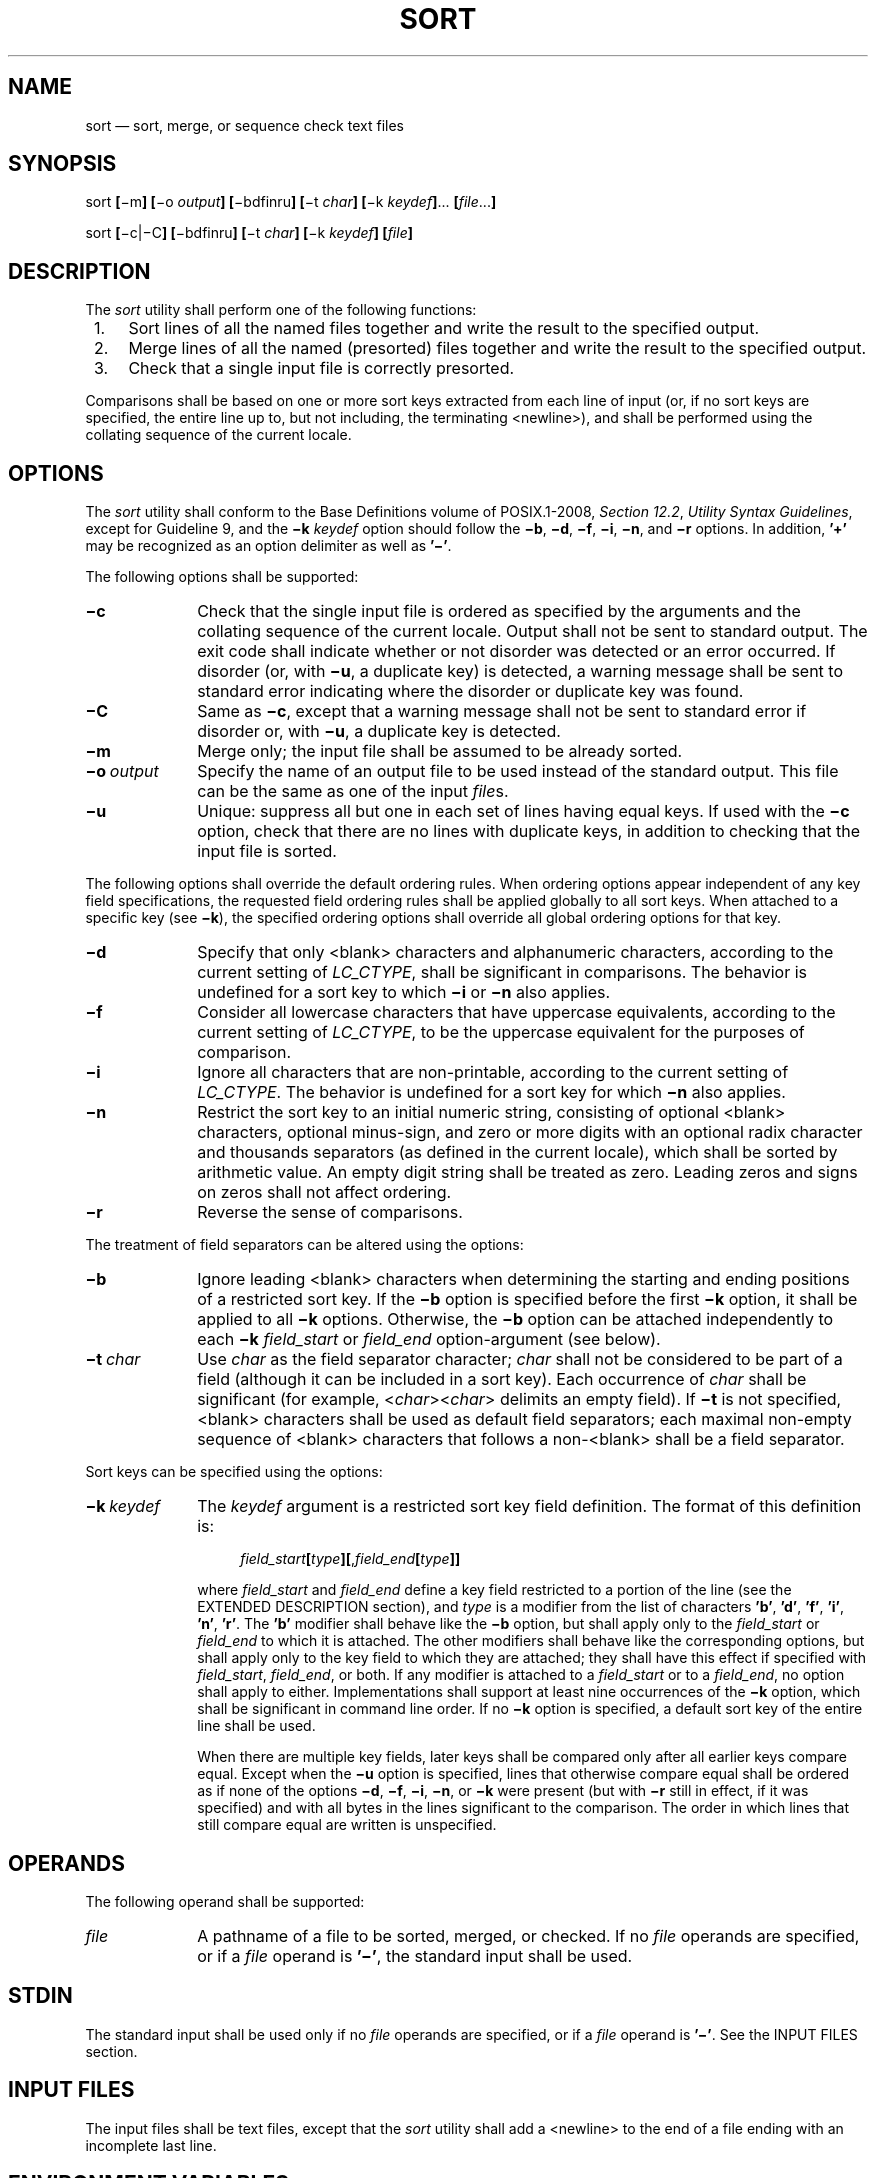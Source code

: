 '\" et
.TH SORT "1" 2013 "IEEE/The Open Group" "POSIX Programmer's Manual"

.SH NAME
sort
\(em sort, merge, or sequence check text files
.SH SYNOPSIS
.LP
.nf
sort \fB[\fR\(mim\fB] [\fR\(mio \fIoutput\fB] [\fR\(mibdfinru\fB] [\fR\(mit \fIchar\fB] [\fR\(mik \fIkeydef\fB]\fR... \fB[\fIfile\fR...\fB]\fR
.P
sort \fB[\fR\(mic|\(miC\fB] [\fR\(mibdfinru\fB] [\fR\(mit \fIchar\fB] [\fR\(mik \fIkeydef\fB] [\fIfile\fB]\fR
.fi
.SH DESCRIPTION
The
.IR sort
utility shall perform one of the following functions:
.IP " 1." 4
Sort lines of all the named files together and write the result to
the specified output.
.IP " 2." 4
Merge lines of all the named (presorted) files together and write the
result to the specified output.
.IP " 3." 4
Check that a single input file is correctly presorted.
.P
Comparisons shall be based on one or more sort keys extracted from each
line of input (or, if no sort keys are specified, the entire line up
to, but not including, the terminating
<newline>),
and shall be performed using the collating sequence of the current
locale.
.SH OPTIONS
The
.IR sort
utility shall conform to the Base Definitions volume of POSIX.1\(hy2008,
.IR "Section 12.2" ", " "Utility Syntax Guidelines",
except for Guideline 9, and the
.BR \(mik
.IR keydef
option should follow the
.BR \(mib ,
.BR \(mid ,
.BR \(mif ,
.BR \(mii ,
.BR \(min ,
and
.BR \(mir
options. In addition,
.BR '\(pl' 
may be recognized as an option delimiter as well as
.BR '\(mi' .
.P
The following options shall be supported:
.IP "\fB\(mic\fP" 10
Check that the single input file is ordered as specified by the
arguments and the collating sequence of the current locale. Output
shall not be sent to standard output. The exit code shall indicate
whether or not disorder was detected or an error occurred. If
disorder (or, with
.BR \(miu ,
a duplicate key) is detected, a warning message shall be sent to
standard error indicating where the disorder or duplicate key
was found.
.IP "\fB\(miC\fP" 10
Same as
.BR \(mic ,
except that a warning message shall not be sent to standard error
if disorder or, with
.BR \(miu ,
a duplicate key is detected.
.IP "\fB\(mim\fP" 10
Merge only; the input file shall be assumed to be already sorted.
.IP "\fB\(mio\ \fIoutput\fR" 10
Specify the name of an output file to be used instead of the standard
output. This file can be the same as one of the input
.IR file s.
.IP "\fB\(miu\fP" 10
Unique: suppress all but one in each set of lines having equal keys.
If used with the
.BR \(mic
option, check that there are no lines with duplicate keys, in addition
to checking that the input file is sorted.
.P
The following options shall override the default ordering rules. When
ordering options appear independent of any key field specifications,
the requested field ordering rules shall be applied globally to all
sort keys. When attached to a specific key (see
.BR \(mik ),
the specified ordering options shall override all global ordering
options for that key.
.IP "\fB\(mid\fP" 10
Specify that only
<blank>
characters and alphanumeric characters, according to the current
setting of
.IR LC_CTYPE ,
shall be significant in comparisons. The behavior is undefined for a
sort key to which
.BR \(mii
or
.BR \(min
also applies.
.IP "\fB\(mif\fP" 10
Consider all lowercase characters that have uppercase equivalents,
according to the current setting of
.IR LC_CTYPE ,
to be the uppercase equivalent for the purposes of comparison.
.IP "\fB\(mii\fP" 10
Ignore all characters that are non-printable, according to the current
setting of
.IR LC_CTYPE .
The behavior is undefined for a sort key for which
.BR \(min
also applies.
.IP "\fB\(min\fP" 10
Restrict the sort key to an initial numeric string, consisting of
optional
<blank>
characters, optional minus-sign, and zero or more digits with an
optional radix character and thousands separators (as defined in the
current locale), which shall be sorted by arithmetic value. An empty
digit string shall be treated as zero. Leading zeros and signs on zeros
shall not affect ordering.
.IP "\fB\(mir\fP" 10
Reverse the sense of comparisons.
.P
The treatment of field separators can be altered using the options:
.IP "\fB\(mib\fP" 10
Ignore leading
<blank>
characters when determining the starting and ending positions of a
restricted sort key. If the
.BR \(mib
option is specified before the first
.BR \(mik
option, it shall be applied to all
.BR \(mik
options. Otherwise, the
.BR \(mib
option can be attached independently to each
.BR \(mik
.IR field_start
or
.IR field_end
option-argument (see below).
.IP "\fB\(mit\ \fIchar\fR" 10
Use
.IR char
as the field separator character;
.IR char
shall not be considered to be part of a field (although it can be
included in a sort key). Each occurrence of
.IR char
shall be significant (for example, <\fIchar\fR><\fIchar\fR> delimits an
empty field). If
.BR \(mit
is not specified,
<blank>
characters shall be used as default field separators; each maximal
non-empty sequence of
<blank>
characters that follows a non-\c
<blank>
shall be a field separator.
.P
Sort keys can be specified using the options:
.IP "\fB\(mik\ \fIkeydef\fR" 10
The
.IR keydef
argument is a restricted sort key field definition. The format of this
definition is:
.RS 10 
.sp
.RS 4
.nf
\fB
\fIfield_start\fB[\fItype\fB][\fR,\fIfield_end\fB[\fItype\fB]]\fR
.fi \fR
.P
.RE
.P
where
.IR field_start
and
.IR field_end
define a key field restricted to a portion of the line (see the
EXTENDED DESCRIPTION section), and
.IR type
is a modifier from the list of characters
.BR 'b' ,
.BR 'd' ,
.BR 'f' ,
.BR 'i' ,
.BR 'n' ,
.BR 'r' .
The
.BR 'b' 
modifier shall behave like the
.BR \(mib
option, but shall apply only to the
.IR field_start
or
.IR field_end
to which it is attached. The other modifiers shall behave like the
corresponding options, but shall apply only to the key field to which
they are attached; they shall have this effect if specified with
.IR field_start ,
.IR field_end ,
or both. If any modifier is attached to a
.IR field_start
or to a
.IR field_end ,
no option shall apply to either. Implementations shall support at
least nine occurrences of the
.BR \(mik
option, which shall be significant in command line order. If no
.BR \(mik
option is specified, a default sort key of the entire line shall be
used.
.P
When there are multiple key fields, later keys shall be compared only
after all earlier keys compare equal. Except when the
.BR \(miu
option is specified, lines that otherwise compare equal shall be
ordered as if none of the options
.BR \(mid ,
.BR \(mif ,
.BR \(mii ,
.BR \(min ,
or
.BR \(mik
were present (but with
.BR \(mir
still in effect, if it was specified) and with all bytes in the lines
significant to the comparison. The order in which lines that still
compare equal are written is unspecified.
.RE
.SH OPERANDS
The following operand shall be supported:
.IP "\fIfile\fR" 10
A pathname of a file to be sorted, merged, or checked. If no
.IR file
operands are specified, or if a
.IR file
operand is
.BR '\(mi' ,
the standard input shall be used.
.SH STDIN
The standard input shall be used only if no
.IR file
operands are specified, or if a
.IR file
operand is
.BR '\(mi' .
See the INPUT FILES section.
.SH "INPUT FILES"
The input files shall be text files, except that the
.IR sort
utility shall add a
<newline>
to the end of a file ending with an incomplete last line.
.SH "ENVIRONMENT VARIABLES"
The following environment variables shall affect the execution of
.IR sort :
.IP "\fILANG\fP" 10
Provide a default value for the internationalization variables that are
unset or null. (See the Base Definitions volume of POSIX.1\(hy2008,
.IR "Section 8.2" ", " "Internationalization Variables"
for the precedence of internationalization variables used to determine
the values of locale categories.)
.IP "\fILC_ALL\fP" 10
If set to a non-empty string value, override the values of all the
other internationalization variables.
.IP "\fILC_COLLATE\fP" 10
.br
Determine the locale for ordering rules.
.IP "\fILC_CTYPE\fP" 10
Determine the locale for the interpretation of sequences of bytes of
text data as characters (for example, single-byte as opposed to
multi-byte characters in arguments and input files) and the behavior of
character classification for the
.BR \(mib ,
.BR \(mid ,
.BR \(mif ,
.BR \(mii ,
and
.BR \(min
options.
.IP "\fILC_MESSAGES\fP" 10
.br
Determine the locale that should be used to affect the format and
contents of diagnostic messages written to standard error.
.IP "\fILC_NUMERIC\fP" 10
.br
Determine the locale for the definition of the radix character and
thousands separator for the
.BR \(min
option.
.IP "\fINLSPATH\fP" 10
Determine the location of message catalogs for the processing of
.IR LC_MESSAGES .
.SH "ASYNCHRONOUS EVENTS"
Default.
.SH STDOUT
Unless the
.BR \(mio
or
.BR \(mic
options are in effect, the standard output shall contain the sorted
input.
.SH STDERR
The standard error shall be used for diagnostic messages. When
.BR \(mic
is specified, if disorder is detected (or if
.BR \(miu
is also specified and a duplicate key is detected), a message shall
be written to the standard error which identifies the input line at
which disorder (or a duplicate key) was detected. A warning
message about correcting an incomplete last line of an input file
may be generated, but need not affect the final exit status.
.SH "OUTPUT FILES"
If the
.BR \(mio
option is in effect, the sorted input shall be written to the file
.IR output .
.SH "EXTENDED DESCRIPTION"
The notation:
.sp
.RS 4
.nf
\fB
\(mik \fIfield_start\fB[\fItype\fB][\fR,\fIfield_end\fB[\fItype\fB]]\fR
.fi \fR
.P
.RE
.P
shall define a key field that begins at
.IR field_start
and ends at
.IR field_end
inclusive, unless
.IR field_start
falls beyond the end of the line or after
.IR field_end ,
in which case the key field is empty. A missing
.IR field_end
shall mean the last character of the line.
.P
A field comprises a maximal sequence of non-separating characters and,
in the absence of option
.BR \(mit ,
any preceding field separator.
.P
The
.IR field_start
portion of the
.IR keydef
option-argument shall have the form:
.sp
.RS 4
.nf
\fB
\fIfield_number\fB[\fR.\fIfirst_character\fB]\fR
.fi \fR
.P
.RE
.P
Fields and characters within fields shall be numbered starting with 1.
The
.IR field_number
and
.IR first_character
pieces, interpreted as positive decimal integers, shall specify the
first character to be used as part of a sort key. If
.IR .first_character
is omitted, it shall refer to the first character of the field.
.P
The
.IR field_end
portion of the
.IR keydef
option-argument shall have the form:
.sp
.RS 4
.nf
\fB
\fIfield_number\fB[\fR.\fIlast_character\fB]\fR
.fi \fR
.P
.RE
.P
The
.IR field_number
shall be as described above for
.IR field_start.
The
.IR last_character
piece, interpreted as a non-negative decimal integer, shall specify the
last character to be used as part of the sort key. If
.IR last_character
evaluates to zero or
.IR .last_character
is omitted, it shall refer to the last character of the field specified
by
.IR field_number .
.P
If the
.BR \(mib
option or
.BR b
type modifier is in effect, characters within a field shall be counted
from the first non-\c
<blank>
in the field. (This shall apply separately to
.IR first_character
and
.IR last_character .)
.SH "EXIT STATUS"
The following exit values shall be returned:
.IP "\00" 6
All input files were output successfully, or
.BR \(mic
was specified and the input file was correctly sorted.
.IP "\01" 6
Under the
.BR \(mic
option, the file was not ordered as specified, or if the
.BR \(mic
and
.BR \(miu
options were both specified, two input lines were found with equal
keys.
.IP >1 6
An error occurred.
.SH "CONSEQUENCES OF ERRORS"
Default.
.LP
.IR "The following sections are informative."
.SH "APPLICATION USAGE"
The default value for
.BR \(mit ,
<blank>,
has different properties from, for example,
.BR \(mit \c
"<space>". If a line contains:
.sp
.RS 4
.nf
\fB
<space><space>foo
.fi \fR
.P
.RE
.P
the following treatment would occur with default separation as opposed
to specifically selecting a
<space>:
.TS
center box tab(@);
cB | cB | cB
n | l | l.
Field@Default@\(mit "<space>"
_
1@<space><space>foo@\fIempty\fP
2@\fIempty\fP@\fIempty\fP
3@\fIempty\fP@foo
.TE
.P
The leading field separator itself is included in a field when
.BR \(mit
is not used. For example, this command returns an exit status of zero,
meaning the input was already sorted:
.sp
.RS 4
.nf
\fB
sort \(mic \(mik 2 <<eof
y<tab>b
x<space>a
eof
.fi \fR
.P
.RE
.P
(assuming that a
<tab>
precedes the
<space>
in the current collating sequence). The field separator is not included
in a field when it is explicitly set via
.BR \(mit .
This is historical practice and allows usage such as:
.sp
.RS 4
.nf
\fB
sort \(mit "|" \(mik 2n <<eof
Atlanta|425022|Georgia
Birmingham|284413|Alabama
Columbia|100385|South Carolina
eof
.fi \fR
.P
.RE
.P
where the second field can be correctly sorted numerically without
regard to the non-numeric field separator.
.P
The wording in the OPTIONS section clarifies that the
.BR \(mib ,
.BR \(mid ,
.BR \(mif ,
.BR \(mii ,
.BR \(min ,
and
.BR \(mir
options have to come before the first sort key specified if they are
intended to apply to all specified keys. The way it is described in
\&this volume of POSIX.1\(hy2008 matches historical practice, not historical documentation.
The results are unspecified if these options are specified after a
.BR \(mik
option.
.P
The
.BR \(mif
option might not work as expected in locales where there is not a
one-to-one mapping between an uppercase and a lowercase letter.
.SH EXAMPLES
.IP " 1." 4
The following command sorts the contents of
.BR infile
with the second field as the sort key:
.RS 4 
.sp
.RS 4
.nf
\fB
sort \(mik 2,2 infile
.fi \fR
.P
.RE
.RE
.IP " 2." 4
The following command sorts, in reverse order, the contents of
.BR infile1
and
.BR infile2 ,
placing the output in
.BR outfile
and using the second character of the second field as the sort key
(assuming that the first character of the second field is the field
separator):
.RS 4 
.sp
.RS 4
.nf
\fB
sort \(mir \(mio outfile \(mik 2.2,2.2 infile1 infile2
.fi \fR
.P
.RE
.RE
.IP " 3." 4
The following command sorts the contents of
.BR infile1
and
.BR infile2
using the second non-\c
<blank>
of the second field as the sort key:
.RS 4 
.sp
.RS 4
.nf
\fB
sort \(mik 2.2b,2.2b infile1 infile2
.fi \fR
.P
.RE
.RE
.IP " 4." 4
The following command prints the System\ V password file (user
database) sorted by the numeric user ID (the third
<colon>-separated
field):
.RS 4 
.sp
.RS 4
.nf
\fB
sort \(mit : \(mik 3,3n /etc/passwd
.fi \fR
.P
.RE
.RE
.IP " 5." 4
The following command prints the lines of the already sorted file
.BR infile ,
suppressing all but one occurrence of lines having the same third
field:
.RS 4 
.sp
.RS 4
.nf
\fB
sort \(mium \(mik 3.1,3.0 infile
.fi \fR
.P
.RE
.RE
.SH RATIONALE
Examples in some historical documentation state that options
.BR \(mium
with one input file keep the first in each set of lines with equal
keys. This behavior was deemed to be an implementation artifact and
was not standardized.
.P
The
.BR \(miz
option was omitted; it is not standard practice on most systems and is
inconsistent with using
.IR sort
to sort several files individually and then merge them together. The
text concerning
.BR \(miz
in historical documentation appeared to require implementations to
determine the proper buffer length during the sort phase of operation,
but not during the merge.
.P
The
.BR \(miy
option was omitted because of non-portability. The
.BR \(miM
option, present in System V, was omitted because of non-portability in
international usage.
.P
An undocumented
.BR \(miT
option exists in some implementations. It is used to specify a
directory for intermediate files. Implementations are encouraged to
support the use of the
.IR TMPDIR
environment variable instead of adding an option to support this
functionality.
.P
The
.BR \(mik
option was added to satisfy two objections. First, the zero-based
counting used by
.IR sort
is not consistent with other utility conventions. Second, it did not
meet syntax guideline requirements.
.P
Historical documentation indicates that ``setting
.BR \(min
implies
.BR \(mib ''.
The description of
.BR \(min
already states that optional leading <blank>s are tolerated in doing
the comparison. If
.BR \(mib
is enabled, rather than implied, by
.BR \(min ,
this has unusual side-effects. When a character offset is used in a
column of numbers (for example, to sort modulo 100), that offset is
measured relative to the most significant digit, not to the column.
Based upon a recommendation from the author of the original
.IR sort
utility, the
.BR \(mib
implication has been omitted from this volume of POSIX.1\(hy2008, and an application wishing to
achieve the previously mentioned side-effects has to code the
.BR \(mib
flag explicitly.
.P
Earlier versions of this standard allowed the
.BR \(mio
option to appear after operands. Historical practice allowed all
options to be interspersed with operands. This version of the
standard allows implementations to accept options after operands
but conforming applications should not use this form.
.P
Earlier versions of this standard also allowed the
.BR \(mi \c
.IR number
and
.BR \(pl \c
.IR number
options. These options are no longer specified by POSIX.1\(hy2008 but may
be present in some implementations.
.P
Historical implementations produced a message on standard error when
.BR \(mic
was specified and disorder was detected, and when
.BR \(mic
and
.BR \(miu
were specified and a duplicate key was detected. An earlier version of
this standard contained wording that did not make it clear that this
message was allowed and some implementations removed this message to
be sure that they conformed to the standard's requirements. Confronted
with this difference in behavior, interactive users that wanted to be
sure that they got visual feedback instead of just exit code 1 could
have used a command like:
.sp
.RS 4
.nf
\fB
sort \(mic file || echo disorder
.fi \fR
.P
.RE
.P
whether or not the
.IR sort
utility provided a message in this case. But, it was not easy for a user
to find where the disorder or duplicate key occurred on implementations
that do not produce a message, especially when some parts of the input
line were not part of the key and when one or more of the
.BR \(mib ,
.BR \(mid ,
.BR \(mif ,
.BR \(mii ,
.BR \(min ,
or
.BR \(mi r
options or
.IR keydef
type modifiers were in use. POSIX.1\(hy2008 requires a message to be
produced in this case. POSIX.1\(hy2008 also contains the
.BR \(miC
option giving users the ability to choose either behavior.
.P
When a disorder or duplicate is found when the
.BR \(mic
option is specified, some implementations print a message containing
the first line that is out of order or contains a duplicate key; others
print a message specifying the line number of the offending line. This
standard allows either type of message.
.SH "FUTURE DIRECTIONS"
None.
.SH "SEE ALSO"
.IR "\fIcomm\fR\^",
.IR "\fIjoin\fR\^",
.IR "\fIuniq\fR\^"
.P
The Base Definitions volume of POSIX.1\(hy2008,
.IR "Chapter 8" ", " "Environment Variables",
.IR "Section 12.2" ", " "Utility Syntax Guidelines"
.P
The System Interfaces volume of POSIX.1\(hy2008,
.IR "\fItoupper\fR\^(\|)"
.SH COPYRIGHT
Portions of this text are reprinted and reproduced in electronic form
from IEEE Std 1003.1, 2013 Edition, Standard for Information Technology
-- Portable Operating System Interface (POSIX), The Open Group Base
Specifications Issue 7, Copyright (C) 2013 by the Institute of
Electrical and Electronics Engineers, Inc and The Open Group.
(This is POSIX.1-2008 with the 2013 Technical Corrigendum 1 applied.) In the
event of any discrepancy between this version and the original IEEE and
The Open Group Standard, the original IEEE and The Open Group Standard
is the referee document. The original Standard can be obtained online at
http://www.unix.org/online.html .

Any typographical or formatting errors that appear
in this page are most likely
to have been introduced during the conversion of the source files to
man page format. To report such errors, see
https://www.kernel.org/doc/man-pages/reporting_bugs.html .
